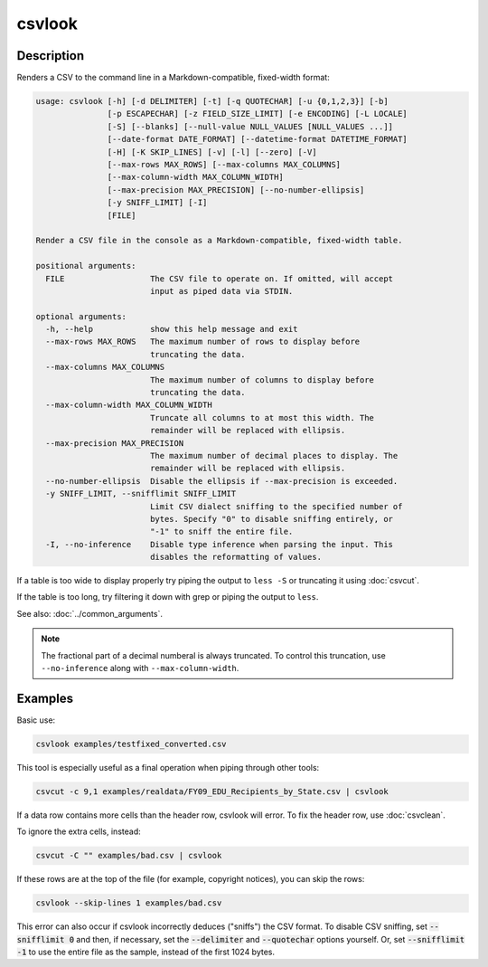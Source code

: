 =======
csvlook
=======

Description
===========

Renders a CSV to the command line in a Markdown-compatible, fixed-width format:

.. code-block:: none

   usage: csvlook [-h] [-d DELIMITER] [-t] [-q QUOTECHAR] [-u {0,1,2,3}] [-b]
                  [-p ESCAPECHAR] [-z FIELD_SIZE_LIMIT] [-e ENCODING] [-L LOCALE]
                  [-S] [--blanks] [--null-value NULL_VALUES [NULL_VALUES ...]]
                  [--date-format DATE_FORMAT] [--datetime-format DATETIME_FORMAT]
                  [-H] [-K SKIP_LINES] [-v] [-l] [--zero] [-V]
                  [--max-rows MAX_ROWS] [--max-columns MAX_COLUMNS]
                  [--max-column-width MAX_COLUMN_WIDTH]
                  [--max-precision MAX_PRECISION] [--no-number-ellipsis]
                  [-y SNIFF_LIMIT] [-I]
                  [FILE]

   Render a CSV file in the console as a Markdown-compatible, fixed-width table.

   positional arguments:
     FILE                  The CSV file to operate on. If omitted, will accept
                           input as piped data via STDIN.

   optional arguments:
     -h, --help            show this help message and exit
     --max-rows MAX_ROWS   The maximum number of rows to display before
                           truncating the data.
     --max-columns MAX_COLUMNS
                           The maximum number of columns to display before
                           truncating the data.
     --max-column-width MAX_COLUMN_WIDTH
                           Truncate all columns to at most this width. The
                           remainder will be replaced with ellipsis.
     --max-precision MAX_PRECISION
                           The maximum number of decimal places to display. The
                           remainder will be replaced with ellipsis.
     --no-number-ellipsis  Disable the ellipsis if --max-precision is exceeded.
     -y SNIFF_LIMIT, --snifflimit SNIFF_LIMIT
                           Limit CSV dialect sniffing to the specified number of
                           bytes. Specify "0" to disable sniffing entirely, or
                           "-1" to sniff the entire file.
     -I, --no-inference    Disable type inference when parsing the input. This
                           disables the reformatting of values.

If a table is too wide to display properly try piping the output to ``less -S`` or truncating it using :doc:`csvcut`.

If the table is too long, try filtering it down with grep or piping the output to ``less``.

See also: :doc:`../common_arguments`.

.. note::

   The fractional part of a decimal numberal is always truncated. To control this truncation, use ``--no-inference`` along with ``--max-column-width``.

Examples
========

Basic use:

.. code-block:: bash

   csvlook examples/testfixed_converted.csv

This tool is especially useful as a final operation when piping through other tools:

.. code-block:: bash

   csvcut -c 9,1 examples/realdata/FY09_EDU_Recipients_by_State.csv | csvlook

If a data row contains more cells than the header row, csvlook will error. To fix the header row, use :doc:`csvclean`.

To ignore the extra cells, instead:

.. code-block:: bash

   csvcut -C "" examples/bad.csv | csvlook

If these rows are at the top of the file (for example, copyright notices), you can skip the rows:

.. code-block:: bash

   csvlook --skip-lines 1 examples/bad.csv

This error can also occur if csvlook incorrectly deduces ("sniffs") the CSV format. To disable CSV sniffing, set :code:`--snifflimit 0` and then, if necessary, set the :code:`--delimiter` and :code:`--quotechar` options yourself. Or, set :code:`--snifflimit -1` to use the entire file as the sample, instead of the first 1024 bytes.
